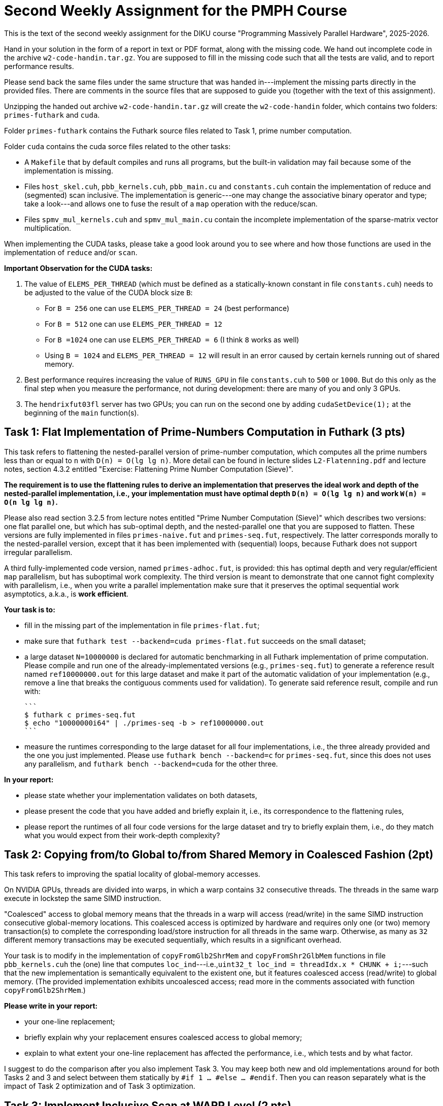 = Second Weekly Assignment for the PMPH Course

This is the text of the second weekly assignment for the DIKU course
"Programming Massively Parallel Hardware", 2025-2026.

Hand in your solution in the form of a report in text or PDF
format, along with the missing code.   We hand out incomplete code in
the archive `w2-code-handin.tar.gz`.   You are supposed to fill in the missing
code such that all the tests are valid, and to report performance
results.

Please send back the same files under the same structure that was handed
in---implement the missing parts directly in the provided files.
There are comments in the source files that are supposed to guide you
(together with the text of this assignment).

Unzipping the handed out archive `w2-code-handin.tar.gz` will create the
`w2-code-handin` folder, which contains two folders: `primes-futhark`
and `cuda`.

Folder `primes-futhark` contains the Futhark source files related to Task 1,
prime number computation.

Folder `cuda` contains the cuda sorce files related to the other tasks:

* A `Makefile` that by default compiles and runs all programs, but the
    built-in validation may fail because some of the implementation is
    missing.

* Files `host_skel.cuh`, `pbb_kernels.cuh`, `pbb_main.cu` and `constants.cuh`
    contain the implementation of reduce and (segmented) scan inclusive. The
    implementation is generic---one may change the associative binary
    operator and type; take a look---and allows one to fuse the result
    of a `map` operation with the reduce/scan.

* Files `spmv_mul_kernels.cuh` and `spmv_mul_main.cu` contain the
    incomplete implementation of the sparse-matrix vector multiplication.

When implementing the CUDA tasks, please take a good look around you to
see where and how those functions are used in the implementation of
`reduce` and/or `scan`.

*Important Observation for the CUDA tasks:*

1. The value of `ELEMS_PER_THREAD` (which must be defined as a statically-known
   constant in file `constants.cuh`)  needs to be adjusted to the
   value of the CUDA block size `B`:

    * For `B = 256` one can use `ELEMS_PER_THREAD = 24` (best performance)

    * For `B = 512` one can use `ELEMS_PER_THREAD = 12`

    * For `B =1024` one can use `ELEMS_PER_THREAD = 6` (I think `8` works as well)

    * Using `B = 1024` and `ELEMS_PER_THREAD = 12` will result in an error caused by
      certain kernels running out of shared memory.

2. Best performance requires increasing the value of `RUNS_GPU` in file `constants.cuh`
   to `500` or `1000`. But do this only as the final step when you measure the
   performance, not during development: there are many of you and only 3 GPUs.

3. The `hendrixfut03fl` server has two GPUs; you can run on the second one by
   adding `cudaSetDevice(1);` at the beginning of the `main` function(s).

== Task 1: Flat Implementation of Prime-Numbers Computation in Futhark (3 pts)

This task refers to flattening the nested-parallel version of prime-number
computation, which computes all the prime numbers less than or equal to `n`
with `D(n) = O(lg lg n)`.   More detail can be found in lecture slides `L2-Flatenning.pdf`
and lecture notes, section 4.3.2 entitled
"Exercise: Flattening Prime Number Computation (Sieve)". 

*The requirement is to use the flattening rules to derive an implementation
that preserves the ideal work and depth of the nested-parallel implementation, i.e.,
your implementation must have optimal depth `D(n) = O(lg lg n)` and work 
`W(n) = O(n lg lg n)`.*

Please also read section 3.2.5 from lecture notes entitled
"Prime Number Computation (Sieve)" which describes two versions: one flat
parallel one, but which has sub-optimal depth, and the nested-parallel one
that you are supposed to flatten.  These versions are fully implemented in
files `primes-naive.fut` and `primes-seq.fut`, respectively. The latter
corresponds morally to the nested-parallel version, except that it has
been implemented with (sequential) loops, because  Futhark does not
support irregular parallelism.

A third fully-implemented code version, named `primes-adhoc.fut`, is provided:
this has optimal depth and very regular/efficient `map` parallelism, but has
suboptimal work complexity.
The third version is meant to demonstrate that one cannot fight complexity
with parallelism, i.e., when you write a parallel implementation make sure
that it preserves the optimal sequential work asymptotics, a.k.a., is *work efficient*.

*Your task is to:*

* fill in the missing part of the implementation in file `primes-flat.fut`;

* make sure that `futhark test --backend=cuda primes-flat.fut`
    succeeds on the small dataset;

* a large dataset `N=10000000` is declared for automatic benchmarking
  in all Futhark implementation of prime computation. Please compile and
  run one of the already-implementated versions (e.g., `primes-seq.fut`)
  to generate a reference result named `ref10000000.out` for this large
  dataset and make it part of the automatic validation of your
  implementation (e.g., remove a line that breaks the contiguous
  comments used for validation).
  To generate said reference result, compile and run with:

  ```
  $ futhark c primes-seq.fut
  $ echo "10000000i64" | ./primes-seq -b > ref10000000.out
  ```

* measure the runtimes corresponding to the large dataset for all four
  implementations,
  i.e., the three already provided and the one you just implemented.
  Please use `futhark bench --backend=c` for `primes-seq.fut`, since
  this does not uses any parallelism, and `futhark bench --backend=cuda`
  for the other three.

*In your report:*

* please state whether your implementation validates on both datasets,

* please present the code that you have added and briefly explain it,
  i.e., its correspondence to the flattening rules,

* please report the runtimes of all four code versions for the large
  dataset and try to briefly explain them, i.e.,
  do they match what you would expect from their work-depth complexity?


== Task 2: Copying from/to Global to/from Shared Memory in Coalesced Fashion (2pt)

This task refers to improving the spatial locality of global-memory accesses.

On NVIDIA GPUs, threads are divided into warps, in which a warp contains
`32` consecutive threads. The threads in the same warp execute in lockstep
the same SIMD instruction.

"Coalesced" access to global memory means that the threads in a warp
will access (read/write) in the same SIMD instruction consecutive
global-memory locations. This coalesced access is optimized by hardware
and requires only one (or two) memory transaction(s) to complete
the corresponding load/store instruction for all threads in the same warp.
Otherwise, as many as `32` different memory transactions may be executed
sequentially, which results in a significant overhead.

Your task is to modify in the implementation of `copyFromGlb2ShrMem` and
`copyFromShr2GlbMem` functions in file `pbb_kernels.cuh` the (one) line that
computes `loc_ind`---i.e.,`uint32_t loc_ind = threadIdx.x * CHUNK + i;`---such
that the new implementation is semantically equivalent to the existent one,
but it features coalesced access (read/write) to global memory.
(The provided implementation exhibits uncoalesced access; read more in the
comments associated with function `copyFromGlb2ShrMem`.)

*Please write in your report:*

* your one-line replacement;

* briefly explain why your replacement ensures coalesced access to global memory;

* explain to what extent your one-line replacement has affected the performance,
    i.e., which tests and by what factor.

I suggest to do the comparison after you also implement Task 3.
You may keep both new and old implementations around for both Tasks 2 and 3
and select between them statically by `#if 1 ... #else ... #endif`.
Then you can reason separately what is the impact of Task 2 optimization
and of Task 3 optimization.

== Task 3: Implement Inclusive Scan at WARP Level (2 pts)

This task refers to implementing an efficient WARP-level scan in function
`scanIncWarp` of file `pbb_kernels.cuh`, i.e., each warp of threads scans,
independently of other warps, its `32` consecutive elements stored in
shared memory.  The provided (dummy) implementation works correctly,
but it is very slow because the warp reduction is performed sequentially
by the first thread of each warp, so it takes `WARP-1 == 31` steps to
complete, while the other `31` threads of the WARP are idle.

Your task is to re-write the warp-level scan implementation in which
the threads in the same WARP cooperate such that the depth of
your implementation is 5 steps ( WARP==32, and lg(32)=5 ).
The algorithm that you need to implement, together with
some instructions is shown in document `Lab2-RedScan.pdf`---the
slide just before the last one.
The implementation does not need any synchronization, i.e.,
please do NOT use `__syncthreads();` and the like in there
(it would break the whole thing!).

*Please write in your report:*

* the full code of your implementation of `scanIncWarp`
    (should not be longer than 20 lines)

* explain the performance impact of your implementation:
    which tests were affected and by what factor. Does the
    impact become higher for smaller array lengths?

(I suggest you correctly solve Task 2 before measuring the impact.
The optimizations of Task 2 and 3 do not apply for all tests, so some
will not benefit from it.)

== Task 4: Find the bug in `scanIncBlock`  (1 pts)

There is a nasty race-condition bug in function `scanIncBlock` of file `pbb_kernels.cuh`
which appears only for CUDA blocks of size 1024. For example running from terminal with
command `./test-pbb 100000 1024` should manifest it.
(Or set 1024 as the second argument of `test-pbb` in `Makefile`.)

Can you find the bug? It will shed insight on the importance of block-level synchronization in CUDA.
As well, this will help you to understand how to scan CUDA-block elements with a CUDA-block
of threads by using the implementation of the warp-level scan that is the subject of Task 3.


*Please explain in the report the nature of the bug, why does it appear only
    for block size 1024, and how did you fix it.*

*When compiling/running with block size `1024` remember* to set the value of
`ELEMS_PER_THREAD` (in file `constants.cuh`) to `6` otherwise you will also get
other errors!

== Task 5: Flat Sparse-Matrix Vector Multiplication in CUDA (2 pts)

This task refers to writing a flat-parallel version of sparse-matrix vector multiplication in CUDA.
Take a look at Section 3.2.4 ``Sparse-Matrix Vector Multiplication'' in lecture notes, page 40-41
and at section 4.3.1 ``Exercise: Flattening Sparse-Matrix Vector Multiplication''.

*Your task is to:*

* implement the four kernels of file  `spmv_mul_kernels.cuh` and two lines in file `spmv_mul_main.cu` (at lines 155-156).

* run the program and make sure it validates.

* add your implementation in the report (it is short enough) and report speedup/slowdown vs sequential CPU execution.
